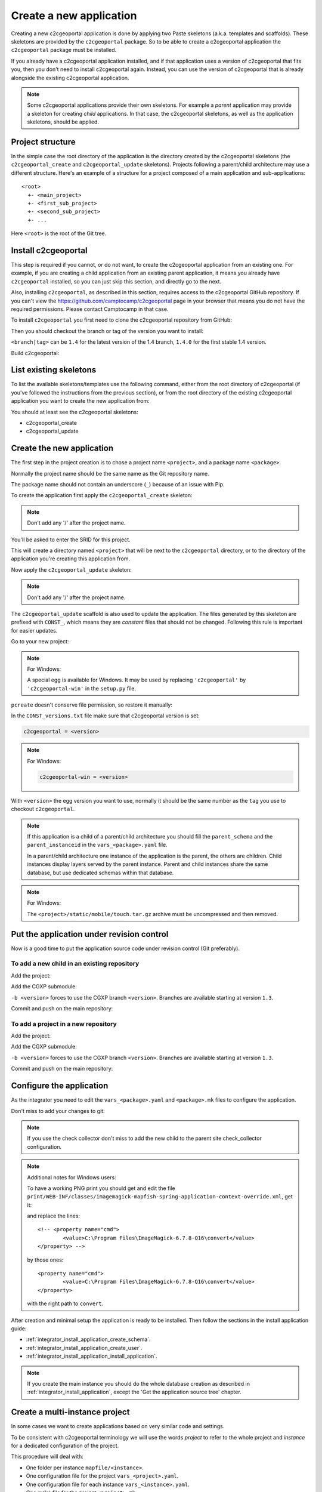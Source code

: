 .. _integrator_create_application:

Create a new application
========================

Creating a new c2cgeoportal application is done by applying two Paste skeletons
(a.k.a. templates and scaffolds). These skeletons are provided by the
``c2cgeoportal`` package. So to be able to create a c2cgeoportal application
the ``c2cgeoportal`` package must be installed.

If you already have a c2cgeoportal application installed, and if that
application uses a version of c2cgeoportal that fits you, then you don't need
to install c2cgeoportal again. Instead, you can use the version of c2cgeoportal
that is already alongside the existing c2cgeoportal application.

.. note::

    Some c2cgeoportal applications provide their own skeletons. For example
    a *parent* application may provide a skeleton for creating *child*
    applications. In that case, the c2cgeoportal skeletons, as well as the
    application skeletons, should be applied.

Project structure
-----------------

In the simple case the root directory of the application is the directory
created by the c2cgeoportal skeletons (the ``c2cgeoportal_create`` and
``c2cgeoportal_update`` skeletons). Projects following a parent/child
architecture may use a different structure. Here's an example of a structure
for a project composed of a main application and sub-applications::

    <root>
      +- <main_project>
      +- <first_sub_project>
      +- <second_sub_project>
      +- ...

Here ``<root>`` is the root of the Git tree.

Install c2cgeoportal
--------------------

This step is required if you cannot, or do not want, to create the c2cgeoportal
application from an existing one. For example, if you are creating a child
application from an existing parent application, it means you already have
``c2cgeoportal`` installed, so you can just skip this section, and directly go
to the next.

Also, installing ``c2cgeoportal``, as described in this section, requires
access to the c2cgeoportal GitHub repository. If you can't view the
https://github.com/camptocamp/c2cgeoportal page in your browser that means you
do not have the required permissions. Please contact Camptocamp in that case.

To install ``c2cgeoportal`` you first need to clone the c2cgeoportal repository
from GitHub:

.. prompt:: bash

    git clone https://github.com/camptocamp/c2cgeoportal.git
    cd c2cgeoportal

Then you should checkout the branch or tag of the version you want to install:

.. prompt:: bash

    git checkout <branch|tag>
    git submodule update --init

``<branch|tag>`` can be ``1.4`` for the latest version of the 1.4 branch,
``1.4.0`` for the first stable 1.4 version.

Build c2cgeoportal:

.. prompt:: bash

    make build

List existing skeletons
-----------------------

To list the available skeletons/templates use the following command, either
from the root directory of c2cgeoportal (if you've followed the instructions
from the previous section), or from the root directory of the existing
c2cgeoportal application you want to create the new application from:

.. prompt:: bash

    .build/venv/bin/pcreate -l

You should at least see the c2cgeoportal skeletons:

* c2cgeoportal_create
* c2cgeoportal_update

Create the new application
--------------------------

The first step in the project creation is to chose a project name
``<project>``, and a package name ``<package>``.

Normally the project name should be the same name as the Git repository name.

The package name should not contain an underscore (``_``) because of an
issue with Pip.

To create the application first apply the ``c2cgeoportal_create`` skeleton:

.. prompt:: bash

    .build/venv/bin/pcreate -s c2cgeoportal_create ../<project> package=<package>

.. note::

    Don't add any '/' after the project name.

You'll be asked to enter the SRID for this project.

This will create a directory named ``<project>`` that will be next to the
``c2cgeoportal`` directory, or to the directory of the application you're
creating this application from.

Now apply the ``c2cgeoportal_update`` skeleton:

.. prompt:: bash

    .build/venv/bin/pcreate -s c2cgeoportal_update ../<project> package=<package>

.. note::

    Don't add any '/' after the project name.

The ``c2cgeoportal_update`` scaffold is also used to update the
application. The files generated by this skeleton are prefixed with
``CONST_``, which means they are *constant* files that should not be changed.
Following this rule is important for easier updates.


Go to your new project:

.. prompt:: bash

    cd ../<project>

.. note:: For Windows:

   A special egg is available for Windows. It may be used by replacing
   ``'c2cgeoportal'`` by ``'c2cgeoportal-win'`` in  the ``setup.py`` file.

``pcreate`` doesn't conserve file permission, so restore it manually:

.. prompt:: bash

    chmod +x deploy/hooks/post-restore-database.mako
    chmod +x deploy/hooks/post-restore-code

In the ``CONST_versions.txt`` file make sure that c2cgeoportal version is set:

.. code::

   c2cgeoportal = <version>

.. note:: For Windows:

   .. code::

      c2cgeoportal-win = <version>

With ``<version>`` the egg version you want to use, normally it should be the same
number as the ``tag`` you use to checkout ``c2cgeoportal``.

.. note::

    If this application is a child of a parent/child architecture you should
    fill the ``parent_schema`` and the ``parent_instanceid`` in the
    ``vars_<package>.yaml`` file.

    In a parent/child architecture one instance of the application is the
    parent, the others are children. Child instances display layers
    served by the parent instance. Parent and child instances share
    the same database, but use dedicated schemas within that database.

.. note:: For Windows:

    The ``<project>/static/mobile/touch.tar.gz`` archive must be uncompressed
    and then removed.

Put the application under revision control
------------------------------------------

Now is a good time to put the application source code under revision
control (Git preferably).

To add a new child in an existing repository
............................................

Add the project:

.. prompt:: bash

    cd ..
    git add <package>/

Add the CGXP submodule:

.. prompt:: bash

    git submodule add git@github.com:camptocamp/cgxp.git <project>/<package>/static/lib/cgxp -b <version>
    git submodule foreach git submodule update --init

``-b <version>`` forces to use the CGXP branch ``<version>``.
Branches are available starting at version ``1.3``.

Commit and push on the main repository:

.. prompt:: bash

    git commit -m "initial commit of <project>"
    git push origin master

To add a project in a new repository
....................................

Add the project:

.. prompt:: bash

    git init
    git add *
    git remote add origin git@github.com:camptocamp/<project>.git

Add the CGXP submodule:

.. prompt:: bash

    git submodule add https://github.com/camptocamp/cgxp.git <package>/static/lib/cgxp -b <version>
    git submodule foreach git submodule update --init

``-b <version>`` forces to use the CGXP branch ``<version>``.
Branches are available starting at version ``1.3``.

Commit and push on the main repository:

.. prompt:: bash

    git commit -m "initial commit"
    git push origin master

Configure the application
-------------------------

As the integrator you need to edit the ``vars_<package>.yaml`` and
``<package>.mk`` files to configure the application.

Don't miss to add your changes to git:

.. prompt:: bash

    git add vars_<package>.yaml
    git commit -m "Configure the project"
    git push origin master

.. note::

    If you use the check collector don't miss to add the new child to
    the parent site check_collector configuration.

.. note::

   Additional notes for Windows users:

   To have a working PNG print you should get and edit the file
   ``print/WEB-INF/classes/imagemagick-mapfish-spring-application-context-override.xml``,
   get it:

   .. prompt:: bash

        wget https://raw.github.com/mapfish/mapfish-print/master/sample-spring/imagemagick/WEB-INF/classes/imagemagick-mapfish-spring-application-context-override.xml
        mv imagemagick-mapfish-spring-application-context-override.xml print/WEB-INF/classes/
        git add print/WEB-INF/classes/imagemagick-mapfish-spring-application-context-override.xml

   and replace the lines::

		<!-- <property name="cmd">
			<value>C:\Program Files\ImageMagick-6.7.8-Q16\convert</value>
		</property> -->

   by those ones::

		<property name="cmd">
			<value>C:\Program Files\ImageMagick-6.7.8-Q16\convert</value>
		</property>

   with the right path to ``convert``.


After creation and minimal setup the application is ready to be installed.
Then follow the sections in the install application guide:

* :ref:`integrator_install_application_create_schema`.
* :ref:`integrator_install_application_create_user`.
* :ref:`integrator_install_application_install_application`.

.. note::

    If you create the main instance you should do the whole
    database creation as described in :ref:`integrator_install_application`,
    except the 'Get the application source tree' chapter.


Create a multi-instance project
-------------------------------

In some cases we want to create applications based on very similar code and settings.

To be consistent with c2cgeoportal terminology we will use the words `project`
to refer to the whole project and `instance` for a dedicated configuration of
the project.

This procedure will deal with:

* One folder per instance ``mapfile/<instance>``.
* One configuration file for the project ``vars_<project>.yaml``.
* One configuration file for each instance ``vars_<instance>.yaml``.
* One make file for the project ``<project>.mk``.
* One make file for each instance ``<instance>.mk``.
* One Makefile generator for each developer and server ``<user>.mk``.
* One additional CSS file for each instance ``<package>/static/css/proj-<instance>.css``.

Create the project
..................

1. Configure the instances in ``vars_<package>.yaml`` as follows:

  .. code:: yaml

    vars:

        ...
        instance: INSTANCE

        external_themes_url: http://${host}/${parent_instanceid}/wsgi/themes
        external_mapserv_url: http://${host}/${parent_instanceid}/mapserv

        tiles_url: http://${host}/${parent_instanceid}/tiles

        instances:
        - instance: a name
        ...

    interpreted:
        environment:
        - instance

2. Create the ``<instance>.mk`` files:

    .. code:: make

        INSTANCE = <instance>
        VARS_FILE = vars_$(INSTANCE).yaml
        include <package>.mk

3. In ``<package>.mk`` add a custom CSS and a task to generate the make files:

.. code:: make

    CSS_BASE_FILES += <package>/static/css/proj-$(INSTANCE).css
    CONFIG_VARS += viewer
    ENVIRONMENT_VARS += INSTANCE=${INSTANCE}

4. Define the developer templates as follows (``<user>.mk``):

.. code:: make

    INSTANCE_ID = <user>_$(INSTANCE)
    DEVELOPMENT = TRUE
    include $(INSTANCE).mk

5. Define the host templates as follows (``main.mk``, ``demo.mk``, ``prod.mk``):

.. code::

    INSTANCE_ID = $(INSTANCE)
    include $(INSTANCE).mk

6. Create a ``vars_<instance>.yaml`` file with:

.. code::

    extends: vars_<project>.yaml

    vars:

        # custom instance-specific variables for the viewer
        viewer:
            page_title: <title>
            initial_extent: [<min_x>, <min_y>, <max_x>, <max_y>]
            restricted_extent: [<min_x>, <min_y>, <max_x>, <max_y>]
            default_themes:
            - <theme>
            feature_types:
            - <feature>

        # overwrite project settings
        functionalities:
            anonymous:
                print_template:
                - <template>

7. In the ``<package>/templates/index.html`` file do the following changes:

.. code:: diff

   -        <meta name="keywords" content="<package>, geoportal">
   -        <meta name="description" content="<package> Geoportal Application.">
   +        <meta name="keywords" content="${request.registry.settings['instance']}, geoportal">
   +        <meta name="description" content="${request.registry.settings['viewer']['page_title']}.">

   -        <title><project> Geoportal Application</title>
   +        <title>${request.registry.settings['viewer']['page_title']}</title>

   ...

            <link rel="stylesheet" type="text/css" href="${request.static_url('<package>:static/css/proj-widgets.css')}" />
   +        <link rel="stylesheet" type="text/css" href="${request.static_url('<package>:static/css/proj-%s.css' % request.registry.settings['instance'])}" />

8. Create the instance CSS file ``<package>/static/css/proj-<instance>.css``:

.. code:: css

   #header-in {
       background: url('../images/<instance>_banner_left.png') top left no-repeat;
       height: <height>px;
   }
   header-out {
       background: url('../images/<instance>_banner_right.png') top right no-repeat;
       background-color: #<color>;
       height: <height>px;
   }

9. In the files ``<package>/templates/api/mapconfig.js``,
    ``<package>/templates/viewer.js`` and ``<package>/templates/edit.js``
    define the ``WMTS_OPTIONS`` url and extent as follows:

.. code:: javascript

    var WMTS_OPTIONS = {
       url: '${tiles_url}',
       ...
    }

    ...

    <%
    initial_extent = request.registry.settings["viewer"]["initial_extent"]
    restricted_extent = request.registry.settings["viewer"]["restricted_extent"]
    %>

    var INITIAL_EXTENT = ${dumps(initial_extent)};
    var RESTRICTED_EXTENT = ${dumps(restricted_extent)};

10. In the ``mapserver/c2cgeoportal.map.mako`` file add the following line:

.. code::

   INCLUDE "${instance}.map"

11. Edit ``deploy/deploy.cfg.mako`` as follows:

.. code:: diff

    [DEFAULT]
   -project = <package>
   +project = ${instance}

    [code]
   -dir = /var/www/vhosts/<project>/private/<project>
   +dir = /var/www/vhosts/<project>/private/${instance}

    [apache]
   -dest = /var/www/vhosts/<project>/conf/<project>.conf
   -content = Include /var/www/vhosts/<project>/private/<project>/apache/*.conf
   +dest = /var/www/vhosts/<project>/conf/${instance}.conf
   +content = Include /var/www/vhosts/<project>/private/${instance}/apache/*.conf

12. Update the deploy configuration as follows:

    .. prompt:: bash

        git mv deploy/hooks/post-restore-code{,.mako}

    Then edit it (`deploy/hooks/post-restore-code.mako`):

    .. code:: diff

        -make -f $TARGET.mk template-clean
        -make -f $TARGET.mk template-generate
        +INSTANCE=${instance} make -f $TARGET.mk template-clean
        +INSTANCE=${instance} make -f $TARGET.mk template-generate

Result
......

Now you can configure the application at instance level in the following places:

* ``mapserver/<instance>.map``
* ``<instance>.mk``
* ``mandant/static/images/<instance>_banner_right.png``
* ``mandant/static/images/<instance>_banner_left.png``
* ``mandant/static/css/proj-<instance>.css``
* ``vars_<instance>.yaml``

Then run the make command for the user/instance you want to setup:

.. prompt:: bash

    INSTANCE=<instance> make -f <user>.mk build

And to switch to an other instance:

.. prompt:: bash

    INSTANCE=<instance> make -f <user>.mk template-clean
    INSTANCE=<instance> make -f <user>.mk build


Dynamic configuration and autogenerated files
---------------------------------------------

Several files are autogenerated, their content depending of the variables you
have set either in the main ``<package>.mk`` or a ``<user>.mk``

The files can have either the extension ``.in`` or ``.mako``

.mako (recommanded)
...................

If you use ``.mako``, you can also use all the possibilites allowed by the Mako
templating system, such as for loops, conditions, sub-templates, etc.

Please see the Mako documentation for details:

http://docs.makotemplates.org/en/latest/

The result is also a file without the .mako.

**Syntax**

In ``.mako`` files, the variable replacement syntax is as follows::

  ${<variablename>}

for example:

* ``${instanceid}``
* ``${directory}``

.in (deprecated, for backward compatibility)
............................................

If you use ``.in``, the variables are simply replaced and a file without the
``.in`` extension is generated.

**Syntax**

In ``.in`` files, the variable replacement syntax is the same as in ``.mako`` files.
But we can get only the non structured variable.
